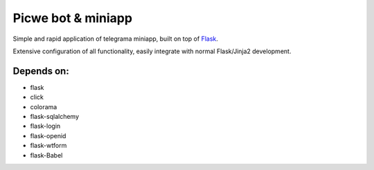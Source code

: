 Picwe bot & miniapp
=================

.. image:: https://github.com/dpgaspar/Flask-AppBuilder/workflows/Python/badge.svg
        :target: https://github.com/dpgaspar/Flask-AppBuilder/actions

.. image:: https://img.shields.io/pypi/v/Flask-AppBuilder.svg
        :alt: PyPI
        :target: https://pypi.org/project/Flask-AppBuilder/

.. image:: https://img.shields.io/badge/pyversions-3.8%2C%203.9%2C%203.10%2C%203.11%2C%203.12-blue.svg
        :target: https://www.python.org/

.. image:: https://codecov.io/github/dpgaspar/Flask-AppBuilder/coverage.svg?branch=master
        :target: https://codecov.io/github/dpgaspar/Flask-AppBuilder

.. image:: https://img.shields.io/badge/code%20style-black-000000.svg
    :target: https://github.com/psf/black


Simple and rapid application of telegrama miniapp, built on top of `Flask <http://flask.pocoo.org/>`_.

Extensive configuration of all functionality, easily integrate with normal Flask/Jinja2 development.


Depends on:
-----------

- flask
- click
- colorama
- flask-sqlalchemy
- flask-login
- flask-openid
- flask-wtform
- flask-Babel
